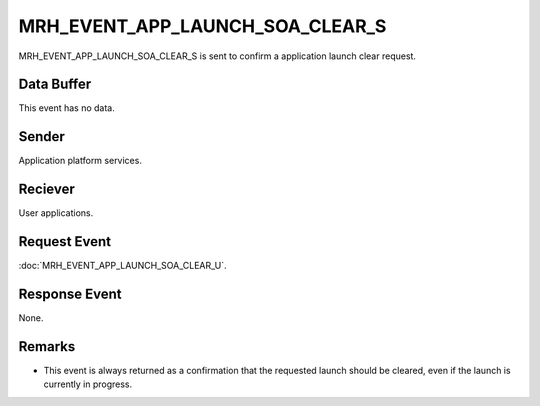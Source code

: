 MRH_EVENT_APP_LAUNCH_SOA_CLEAR_S
================================
MRH_EVENT_APP_LAUNCH_SOA_CLEAR_S is sent to confirm a application launch 
clear request.

Data Buffer
-----------
This event has no data.

Sender
------
Application platform services.

Reciever
--------
User applications.

Request Event
-------------
:doc:`MRH_EVENT_APP_LAUNCH_SOA_CLEAR_U`.

Response Event
--------------
None.

Remarks
-------
* This event is always returned as a confirmation that the requested launch
  should be cleared, even if the launch is currently in progress.